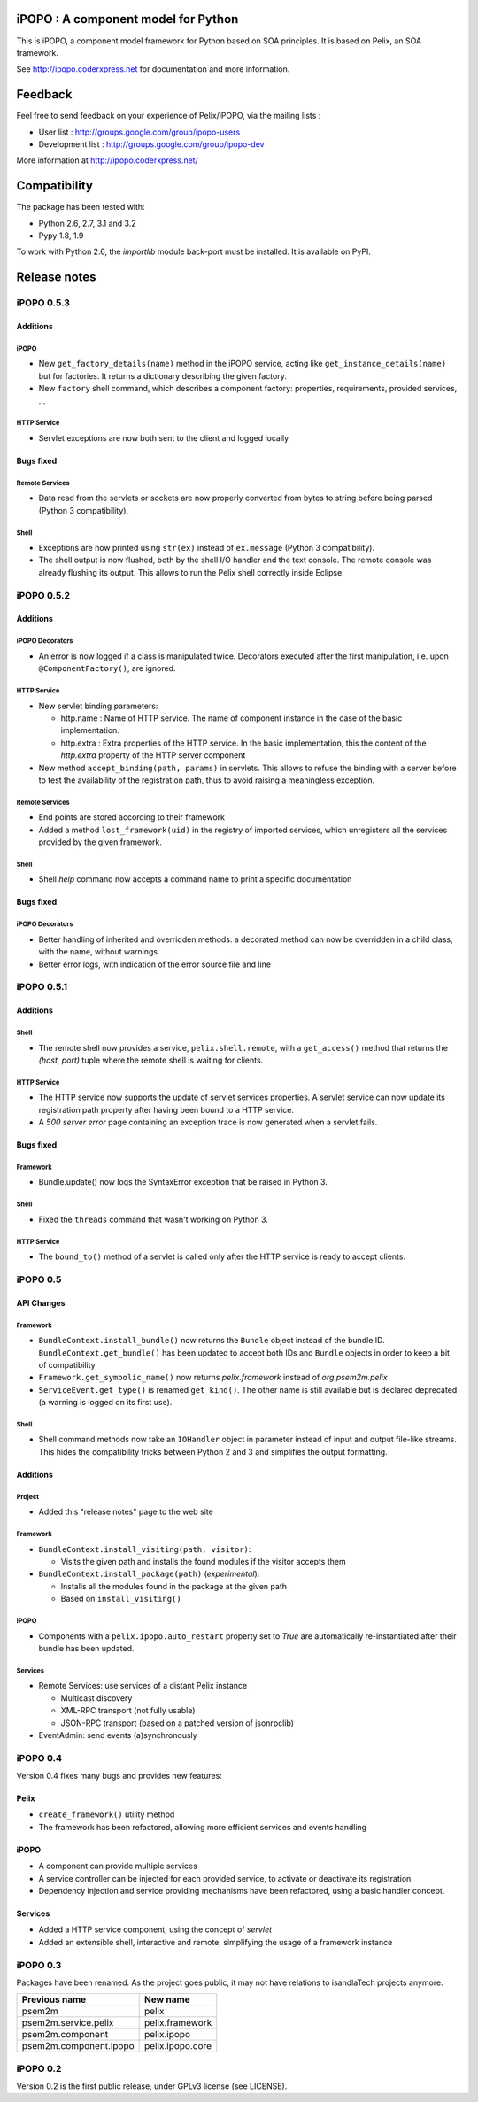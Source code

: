 iPOPO : A component model for Python
####################################

This is iPOPO, a component model framework for Python based on SOA principles.
It is based on Pelix, an SOA framework.

See http://ipopo.coderxpress.net for documentation and more information.

Feedback
########

Feel free to send feedback on your experience of Pelix/iPOPO, via the mailing
lists :

* User list :        http://groups.google.com/group/ipopo-users
* Development list : http://groups.google.com/group/ipopo-dev

More information at http://ipopo.coderxpress.net/


Compatibility
#############

The package has been tested with:

* Python 2.6, 2.7, 3.1 and 3.2
* Pypy 1.8, 1.9

To work with Python 2.6, the *importlib* module back-port must be installed.
It is available on PyPI.


Release notes
#############

iPOPO 0.5.3
***********

Additions
=========

iPOPO
-----

* New ``get_factory_details(name)`` method in the iPOPO service, acting like
  ``get_instance_details(name)`` but for factories.
  It returns a dictionary describing the given factory.

* New ``factory`` shell command, which describes a component factory:
  properties, requirements, provided services, ...

HTTP Service
------------

* Servlet exceptions are now both sent to the client and logged locally

Bugs fixed
==========

Remote Services
---------------

* Data read from the servlets or sockets are now properly converted from bytes
  to string before being parsed (Python 3 compatibility).

Shell
-----

* Exceptions are now printed using ``str(ex)`` instead of ``ex.message``
  (Python 3 compatibility).

* The shell output is now flushed, both by the shell I/O handler and the
  text console. The remote console was already flushing its output.
  This allows to run the Pelix shell correctly inside Eclipse.


iPOPO 0.5.2
***********

Additions
=========

iPOPO Decorators
----------------

* An error is now logged if a class is manipulated twice. Decorators executed
  after the first manipulation, i.e. upon ``@ComponentFactory()``, are ignored.


HTTP Service
------------

* New servlet binding parameters:

  * http.name : Name of HTTP service. The name of component instance in the case
    of the basic implementation.

  * http.extra : Extra properties of the HTTP service. In the basic
    implementation, this the content of the *http.extra* property of the
    HTTP server component

* New method ``accept_binding(path, params)`` in servlets.
  This allows to refuse the binding with a server before to test the
  availability of the registration path, thus to avoid raising a meaningless
  exception.


Remote Services
---------------

* End points are stored according to their framework

* Added a method ``lost_framework(uid)`` in the registry of imported services,
  which unregisters all the services provided by the given framework.


Shell
-----

* Shell *help* command now accepts a command name to print a specific
  documentation


Bugs fixed
==========

iPOPO Decorators
----------------

* Better handling of inherited and overridden methods: a decorated method can
  now be overridden in a child class, with the name, without warnings.

* Better error logs, with indication of the error source file and line


iPOPO 0.5.1
***********

Additions
=========

Shell
-----

* The remote shell now provides a service, ``pelix.shell.remote``, with a
  ``get_access()`` method that returns the *(host, port)* tuple where the
  remote shell is waiting for clients.


HTTP Service
------------

* The HTTP service now supports the update of servlet services properties.
  A servlet service can now update its registration path property after having
  been bound to a HTTP service.
* A *500 server error* page containing an exception trace is now generated when
  a servlet fails.


Bugs fixed
==========

Framework
---------

* Bundle.update() now logs the SyntaxError exception that be raised in Python 3.

Shell
-----

* Fixed the ``threads`` command that wasn't working on Python 3.


HTTP Service
------------

* The ``bound_to()`` method of a servlet is called only after the HTTP service
  is ready to accept clients.

iPOPO 0.5
*********

API Changes
===========

Framework
---------

* ``BundleContext.install_bundle()`` now returns the ``Bundle`` object instead
  of the bundle ID.
  ``BundleContext.get_bundle()`` has been updated to accept both IDs and
  ``Bundle`` objects in order to keep a bit of compatibility

* ``Framework.get_symbolic_name()`` now returns *pelix.framework* instead of
  *org.psem2m.pelix*

* ``ServiceEvent.get_type()`` is renamed ``get_kind()``. The other name is
  still available but is declared deprecated (a warning is logged on its first
  use).


Shell
-----

* Shell command methods now take an ``IOHandler`` object in parameter instead
  of input and output file-like streams.
  This hides the compatibility tricks between Python 2 and 3 and simplifies the
  output formatting.


Additions
=========

Project
-------

* Added this "release notes" page to the web site

Framework
---------

* ``BundleContext.install_visiting(path, visitor)``:

  * Visits the given path and installs the found modules if the visitor accepts
    them

* ``BundleContext.install_package(path)`` (*experimental*):

  * Installs all the modules found in the package at the given path
  * Based on ``install_visiting()``


iPOPO
-----

* Components with a ``pelix.ipopo.auto_restart`` property set to *True* are
  automatically re-instantiated after their bundle has been updated.


Services
--------

* Remote Services: use services of a distant Pelix instance

  * Multicast discovery
  * XML-RPC transport (not fully usable)
  * JSON-RPC transport (based on a patched version of jsonrpclib)

* EventAdmin: send events (a)synchronously

iPOPO 0.4
*********

Version 0.4 fixes many bugs and provides new features:

Pelix
=====

* ``create_framework()`` utility method
* The framework has been refactored, allowing more efficient services and
  events handling

iPOPO
=====

* A component can provide multiple services
* A service controller can be injected for each provided service, to
  activate or deactivate its registration
* Dependency injection and service providing mechanisms have been refactored,
  using a basic handler concept.

Services
========

* Added a HTTP service component, using the concept of *servlet*
* Added an extensible shell, interactive and remote, simplifying the usage
  of a framework instance

iPOPO 0.3
*********

Packages have been renamed. As the project goes public, it may not have
relations to isandlaTech projects anymore.

+------------------------+------------------+
| Previous name          | New name         |
+========================+==================+
| psem2m                 | pelix            |
+------------------------+------------------+
| psem2m.service.pelix   | pelix.framework  |
+------------------------+------------------+
| psem2m.component       | pelix.ipopo      |
+------------------------+------------------+
| psem2m.component.ipopo | pelix.ipopo.core |
+------------------------+------------------+

iPOPO 0.2
*********

Version 0.2 is the first public release, under GPLv3 license (see LICENSE).
